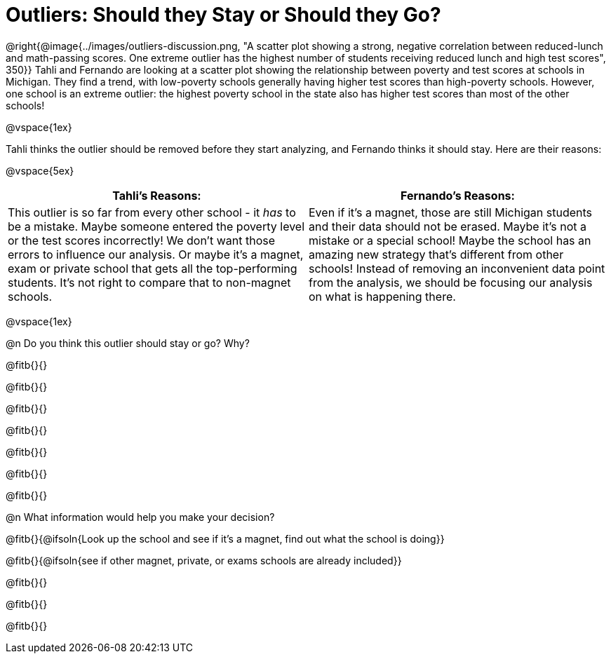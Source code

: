 = Outliers: Should they Stay or Should they Go?

@right{@image{../images/outliers-discussion.png, "A scatter plot showing a strong, negative correlation between reduced-lunch and math-passing scores. One extreme outlier has the highest number of students receiving reduced lunch and high test scores", 350}}
Tahli and Fernando are looking at a scatter plot showing the relationship between poverty and test scores at schools in Michigan. They find a trend, with low-poverty schools generally having higher test scores than high-poverty schools. However, one school is an extreme outlier: the highest poverty school in the state also has higher test scores than most of the other schools!

@vspace{1ex}

Tahli thinks the outlier should be removed before they start analyzing, and Fernando thinks it should stay. Here are their reasons:

@vspace{5ex}

[cols="1a, 1a" options="header", stripes="none"]
|===
| *Tahli's Reasons:*	| *Fernando's Reasons:*
| This outlier is so far from every other school - it _has_ to be a mistake. Maybe someone entered the poverty level or the test scores incorrectly! We don't want those errors to influence our analysis. Or maybe it's a magnet, exam or private school that gets all the top-performing students. It's not right to compare that to non-magnet schools.

| Even if it's a magnet, those are still Michigan students and their data should not be erased. Maybe it's not a mistake or a special school! Maybe the school has an amazing new strategy that's different from other schools! Instead of removing an inconvenient data point from the analysis, we should be focusing our analysis on what is happening there.

|===

@vspace{1ex}
   
@n Do you think this outlier should stay or go? Why?

@fitb{}{}

@fitb{}{}

@fitb{}{}

@fitb{}{}

@fitb{}{}

@fitb{}{}

@fitb{}{}

@n What information would help you make your decision?

@fitb{}{@ifsoln{Look up the school and see if it's a magnet, find out what the school is doing}}

@fitb{}{@ifsoln{see if other magnet, private, or exams schools are already included}}

@fitb{}{}

@fitb{}{}

@fitb{}{}
